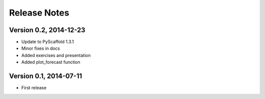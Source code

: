 =============
Release Notes
=============

Version 0.2, 2014-12-23
=======================

- Update to PyScaffold 1.3.1
- Minor fixes in docs
- Added exercises and presentation
- Added plot_forecast function

Version 0.1, 2014-07-11
=======================

- First release
